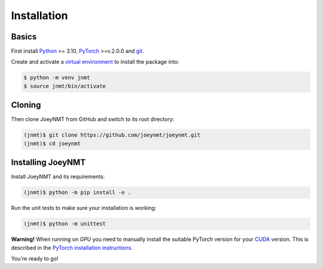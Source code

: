 .. _install:

============
Installation
============

Basics
------

First install `Python <https://www.python.org/>`_ >= 3.10, `PyTorch <https://pytorch.org/>`_ >=v.2.0.0 and `git <https://git-scm.com/>`_.

Create and activate a `virtual environment <https://packaging.python.org/tutorials/installing-packages/#creating-virtual-environments>`_ to install the package into:

.. code-block:: bash

   $ python -m venv jnmt
   $ source jnmt/bin/activate


Cloning
-------

Then clone JoeyNMT from GitHub and switch to its root directory:

.. code-block:: bash

   (jnmt)$ git clone https://github.com/joeynmt/joeynmt.git
   (jnmt)$ cd joeynmt


Installing JoeyNMT
------------------

Install JoeyNMT and its requirements:

.. code-block:: bash

   (jnmt)$ python -m pip install -e .

Run the unit tests to make sure your installation is working:

.. code-block:: bash

   (jnmt)$ python -m unittest

**Warning!** When running on *GPU* you need to manually install the suitable PyTorch version for your `CUDA <https://developer.nvidia.com/cuda-zone>`_ version. This is described in the `PyTorch installation instructions <https://pytorch.org/get-started/locally/>`_.

You're ready to go!
